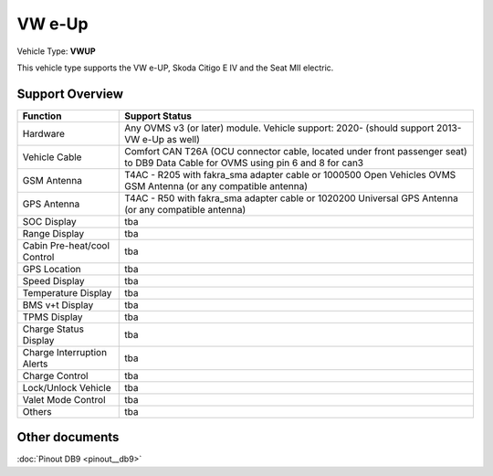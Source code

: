 .. _index:

=======
VW e-Up 
=======

Vehicle Type: **VWUP**

This vehicle type supports the VW e-UP, Skoda Citigo E IV and the Seat MII electric.

----------------
Support Overview
----------------

=========================== ==============
Function                    Support Status
=========================== ==============
Hardware                    Any OVMS v3 (or later) module. Vehicle support: 2020- (should support 2013- VW e-Up as well)
Vehicle Cable               Comfort CAN T26A (OCU connector cable, located under front passenger seat) to DB9 Data Cable for OVMS using pin 6 and 8 for can3
GSM Antenna                 T4AC - R205 with fakra_sma adapter cable or 1000500 Open Vehicles OVMS GSM Antenna (or any compatible antenna)
GPS Antenna                 T4AC - R50 with fakra_sma adapter cable or 1020200 Universal GPS Antenna (or any compatible antenna)
SOC Display                 tba
Range Display               tba
Cabin Pre-heat/cool Control tba
GPS Location                tba
Speed Display               tba
Temperature Display         tba
BMS v+t Display             tba
TPMS Display                tba
Charge Status Display       tba
Charge Interruption Alerts  tba
Charge Control              tba
Lock/Unlock Vehicle         tba
Valet Mode Control          tba
Others                      tba
=========================== ==============

---------------
Other documents
---------------

:doc:`Pinout DB9 <pinout__db9>`

